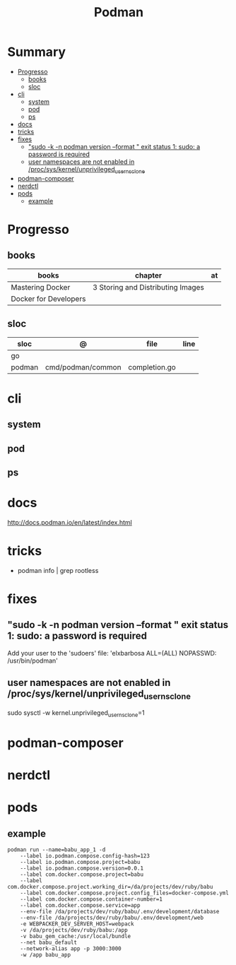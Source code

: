 #+TITLE: Podman

* Summary
  :PROPERTIES:
  :TOC:      :include all :depth 2 :ignore this
  :END:
:CONTENTS:
- [[#progresso][Progresso]]
  - [[#books][books]]
  - [[#sloc][sloc]]
- [[#cli][cli]]
  - [[#system][system]]
  - [[#pod][pod]]
  - [[#ps][ps]]
- [[#docs][docs]]
- [[#tricks][tricks]]
- [[#fixes][fixes]]
  - [[#sudo--k--n-podman-version---format--exit-status-1-sudo-a-password-is-required]["sudo -k -n podman version --format " exit status 1: sudo: a password is required]]
  - [[#user-namespaces-are-not-enabled-in-procsyskernelunprivileged_userns_clone][user namespaces are not enabled in /proc/sys/kernel/unprivileged_userns_clone]]
- [[#podman-composer][podman-composer]]
- [[#nerdctl][nerdctl]]
- [[#pods][pods]]
  - [[#example][example]]
:END:
* Progresso
** books
| books                 | chapter                           | at |
|-----------------------+-----------------------------------+----|
| Mastering Docker      | 3 Storing and Distributing Images |    |
| Docker for Developers |                                   |    |
** sloc
| sloc   | @                 | file          | line |
|--------+-------------------+---------------+------|
| go     |                   |               |      |
| podman | cmd/podman/common | completion.go |      |
* cli
** system
** pod
** ps

* docs
http://docs.podman.io/en/latest/index.html
* tricks
   - podman info | grep rootless
* fixes
** "sudo -k -n podman version --format " exit status 1: sudo: a password is required
    Add your user to the 'sudoers' file: 'elxbarbosa ALL=(ALL) NOPASSWD: /usr/bin/podman'
** user namespaces are not enabled in /proc/sys/kernel/unprivileged_userns_clone
    sudo sysctl -w kernel.unprivileged_userns_clone=1
* podman-composer
* nerdctl
* pods
** example
#+begin_src shell
podman run --name=babu_app_1 -d
    --label io.podman.compose.config-hash=123
    --label io.podman.compose.project=babu
    --label io.podman.compose.version=0.0.1
    --label com.docker.compose.project=babu
    --label com.docker.compose.project.working_dir=/da/projects/dev/ruby/babu
    --label com.docker.compose.project.config_files=docker-compose.yml
    --label com.docker.compose.container-number=1
    --label com.docker.compose.service=app
    --env-file /da/projects/dev/ruby/babu/.env/development/database
    --env-file /da/projects/dev/ruby/babu/.env/development/web
    -e WEBPACKER_DEV_SERVER_HOST=webpack
    -v /da/projects/dev/ruby/babu:/app
    -v babu_gem_cache:/usr/local/bundle
    --net babu_default
    --network-alias app -p 3000:3000
    -w /app babu_app
#+end_src
